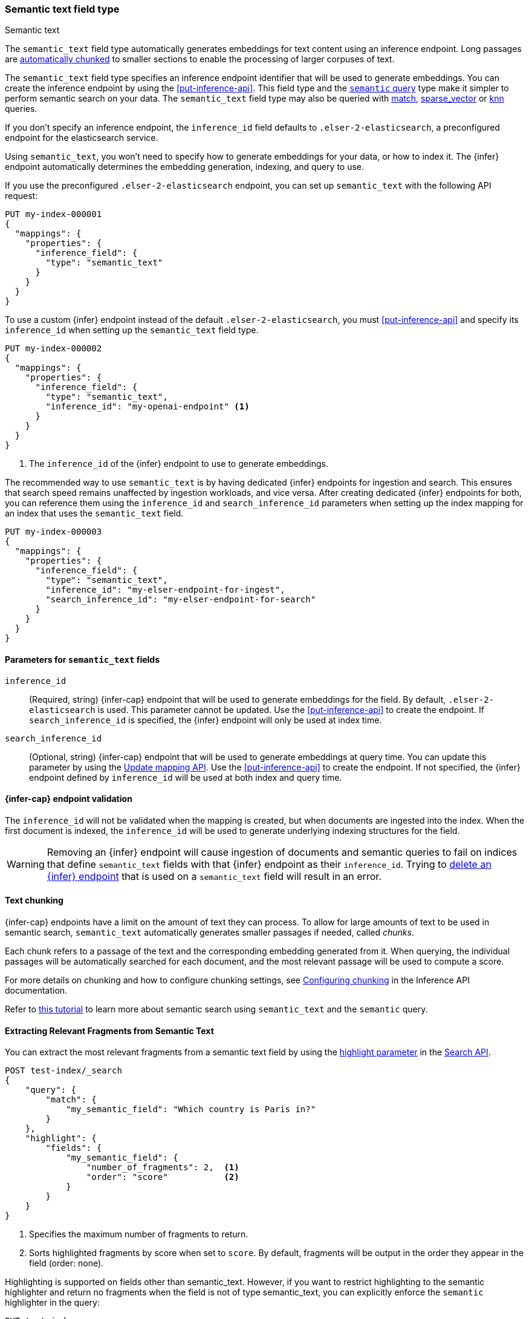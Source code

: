 [role="xpack"]
[[semantic-text]]
=== Semantic text field type
++++
<titleabbrev>Semantic text</titleabbrev>
++++

The `semantic_text` field type automatically generates embeddings for text content using an inference endpoint.
Long passages are <<auto-text-chunking, automatically chunked>> to smaller sections to enable the processing of larger corpuses of text.

The `semantic_text` field type specifies an inference endpoint identifier that will be used to generate embeddings.
You can create the inference endpoint by using the <<put-inference-api>>.
This field type and the <<query-dsl-semantic-query,`semantic` query>> type make it simpler to perform semantic search on your data.
The `semantic_text` field type may also be queried with <<query-dsl-match-query, match>>, <<query-dsl-sparse-vector-query, sparse_vector>> or <<query-dsl-knn-query, knn>> queries.

If you don’t specify an inference endpoint, the `inference_id` field defaults to `.elser-2-elasticsearch`, a preconfigured endpoint for the elasticsearch service.

Using `semantic_text`, you won't need to specify how to generate embeddings for your data, or how to index it.
The {infer} endpoint automatically determines the embedding generation, indexing, and query to use.

If you use the preconfigured `.elser-2-elasticsearch` endpoint, you can set up `semantic_text` with the following API request:

[source,console]
------------------------------------------------------------
PUT my-index-000001
{
  "mappings": {
    "properties": {
      "inference_field": {
        "type": "semantic_text"
      }
    }
  }
}
------------------------------------------------------------

To use a custom {infer} endpoint instead of the default `.elser-2-elasticsearch`, you must <<put-inference-api>> and specify its `inference_id` when setting up the `semantic_text` field type.

[source,console]
------------------------------------------------------------
PUT my-index-000002
{
  "mappings": {
    "properties": {
      "inference_field": {
        "type": "semantic_text",
        "inference_id": "my-openai-endpoint" <1>
      }
    }
  }
}
------------------------------------------------------------
// TEST[skip:Requires inference endpoint]
<1> The `inference_id` of the {infer} endpoint to use to generate embeddings.

The recommended way to use `semantic_text` is by having dedicated {infer} endpoints for ingestion and search.
This ensures that search speed remains unaffected by ingestion workloads, and vice versa.
After creating dedicated {infer} endpoints for both, you can reference them using the `inference_id` and `search_inference_id` parameters when setting up the index mapping for an index that uses the `semantic_text` field.

[source,console]
------------------------------------------------------------
PUT my-index-000003
{
  "mappings": {
    "properties": {
      "inference_field": {
        "type": "semantic_text",
        "inference_id": "my-elser-endpoint-for-ingest",
        "search_inference_id": "my-elser-endpoint-for-search"
      }
    }
  }
}
------------------------------------------------------------
// TEST[skip:Requires inference endpoint]


[discrete]
[[semantic-text-params]]
==== Parameters for `semantic_text` fields

`inference_id`::
(Required, string)
{infer-cap} endpoint that will be used to generate embeddings for the field.
By default, `.elser-2-elasticsearch` is used.
This parameter cannot be updated.
Use the <<put-inference-api>> to create the endpoint.
If `search_inference_id` is specified, the {infer} endpoint will only be used at index time.

`search_inference_id`::
(Optional, string)
{infer-cap} endpoint that will be used to generate embeddings at query time.
You can update this parameter by using the <<indices-put-mapping, Update mapping API>>.
Use the <<put-inference-api>> to create the endpoint.
If not specified, the {infer} endpoint defined by `inference_id` will be used at both index and query time.

[discrete]
[[infer-endpoint-validation]]
==== {infer-cap} endpoint validation

The `inference_id` will not be validated when the mapping is created, but when documents are ingested into the index.
When the first document is indexed, the `inference_id` will be used to generate underlying indexing structures for the field.

WARNING: Removing an {infer} endpoint will cause ingestion of documents and semantic queries to fail on indices that define `semantic_text` fields with that {infer} endpoint as their `inference_id`.
Trying to <<delete-inference-api,delete an {infer} endpoint>> that is used on a `semantic_text` field will result in an error.


[discrete]
[[auto-text-chunking]]
==== Text chunking

{infer-cap} endpoints have a limit on the amount of text they can process.
To allow for large amounts of text to be used in semantic search, `semantic_text` automatically generates smaller passages if needed, called _chunks_.

Each chunk refers to a passage of the text and the corresponding embedding generated from it.
When querying, the individual passages will be automatically searched for each document, and the most relevant passage will be used to compute a score.

For more details on chunking and how to configure chunking settings, see <<infer-chunking-config, Configuring chunking>> in the Inference API documentation.

Refer to <<semantic-search-semantic-text,this tutorial>> to learn more about
semantic search using `semantic_text` and the `semantic` query.

[discrete]
[[semantic-text-highlighting]]
==== Extracting Relevant Fragments from Semantic Text

You can extract the most relevant fragments from a semantic text field by using the <<highlighting,highlight parameter>> in the <<search-search-api-request-body,Search API>>.

[source,console]
------------------------------------------------------------
POST test-index/_search
{
    "query": {
        "match": {
            "my_semantic_field": "Which country is Paris in?"
        }
    },
    "highlight": {
        "fields": {
            "my_semantic_field": {
                "number_of_fragments": 2,  <1>
                "order": "score"           <2>
            }
        }
    }
}
------------------------------------------------------------
// TEST[skip:Requires inference endpoint]
<1> Specifies the maximum number of fragments to return.
<2> Sorts highlighted fragments by score when set to `score`. By default, fragments will be output in the order they appear in the field (order: none).

Highlighting is supported on fields other than semantic_text.
However, if you want to restrict highlighting to the semantic highlighter and return no fragments when the field is not of type semantic_text,
you can explicitly enforce the `semantic` highlighter in the query:

[source,console]
------------------------------------------------------------
PUT test-index
{
    "query": {
        "match": {
            "my_field": "Which country is Paris in?"
        }
    },
    "highlight": {
        "fields": {
            "my_field": {
                "type": "semantic",         <1>
                "number_of_fragments": 2,
                "order": "score"
            }
        }
    }
}
------------------------------------------------------------
// TEST[skip:Requires inference endpoint]
<1> Ensures that highlighting is applied exclusively to semantic_text fields.

[discrete]
[[custom-indexing]]
==== Customizing `semantic_text` indexing

`semantic_text` uses defaults for indexing data based on the {infer} endpoint
specified. It enables you to quickstart your semantic search by providing
automatic {infer} and a dedicated query so you don't need to provide further
details.

In case you want to customize data indexing, use the
<<sparse-vector,`sparse_vector`>> or <<dense-vector,`dense_vector`>> field
types and create an ingest pipeline with an
<<inference-processor, {infer} processor>> to generate the embeddings.
<<semantic-search-inference,This tutorial>> walks you through the process. In
these cases - when you use `sparse_vector` or `dense_vector` field types instead
of the `semantic_text` field type to customize indexing - using the
<<query-dsl-semantic-query,`semantic_query`>> is not supported for querying the
field data.


[discrete]
[[update-script]]
==== Updates to `semantic_text` fields

Updates that use scripts are not supported for an index contains a `semantic_text` field.
Even if the script targets non-`semantic_text` fields, the update will fail when the index contains a `semantic_text` field.


[discrete]
[[copy-to-support]]
==== `copy_to` and multi-fields support

The semantic_text field type can serve as the target of <<copy-to,copy_to fields>>,
be part of a <<multi-fields,multi-field>> structure, or contain <<multi-fields,multi-fields>> internally.
This means you can use a single field to collect the values of other fields for semantic search.

For example, the following mapping:

[source,console]
------------------------------------------------------------
PUT test-index
{
    "mappings": {
        "properties": {
            "source_field": {
                "type": "text",
                "copy_to": "infer_field"
            },
            "infer_field": {
                "type": "semantic_text",
                "inference_id": ".elser-2-elasticsearch"
            }
        }
    }
}
------------------------------------------------------------
// TEST[skip:TBD]

can also be declared as multi-fields:

[source,console]
------------------------------------------------------------
PUT test-index
{
    "mappings": {
        "properties": {
            "source_field": {
                "type": "text",
                "fields": {
                    "infer_field": {
                        "type": "semantic_text",
                        "inference_id": ".elser-2-elasticsearch"
                    }
                }
            }
        }
    }
}
------------------------------------------------------------
// TEST[skip:TBD]

[discrete]
[[limitations]]
==== Limitations

`semantic_text` field types have the following limitations:

* `semantic_text` fields are not currently supported as elements of <<nested,nested fields>>.
* `semantic_text` fields can't currently be set as part of <<dynamic-templates>>.
